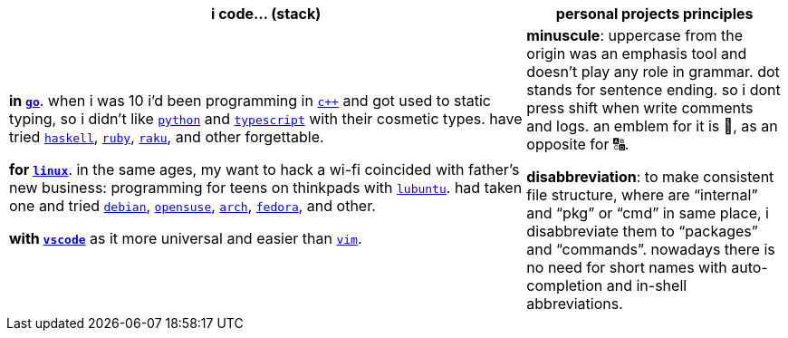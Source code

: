 [cols="<2,<1"]
|===
| i code… (stack) | personal projects principles

| **in https://w.wiki/9VuF[`go`]**. when i was 10 i'd been programming in
https://w.wiki/35Gx[`c++`] and got used to static typing, so i didn't like
https://w.wiki/PoF[`python`] and https://w.wiki/5WMt[`typescript`] with their cosmetic
types. have tried https://w.wiki/8yNr[`haskell`], https://w.wiki/9VuP[`ruby`],
https://w.wiki/9VuT[`raku`], and other forgettable.

**for https://w.wiki/S5C[`linux`]**. in the same ages,
my want to hack a wi-fi coincided with father's new business: programming for teens 
on thinkpads with https://w.wiki/9VvY[`lubuntu`]. had taken one and tried https://w.wiki/9VuS[`debian`], 
https://w.wiki/5kfD[`opensuse`], https://w.wiki/9VuV[`arch`], https://w.wiki/7caP[`fedora`], 
and other.

**with https://w.wiki/3oas[`vscode`]** as it more universal and easier than https://w.wiki/PoB[`vim`].

| **minuscule**: uppercase from the origin was an emphasis tool and doesn't 
play any role in grammar. dot stands for sentence ending. so i dont
press shift when write comments and logs. an emblem for it is 🔡, as 
an opposite for 🔠.

**disabbreviation**: to make consistent file structure, where are 
"`internal`" and "`pkg`" or "`cmd`" in same place, i disabbreviate 
them to "`packages`" and "`commands`". nowadays there is no need
for short names with auto-completion and in-shell abbreviations.

|===
